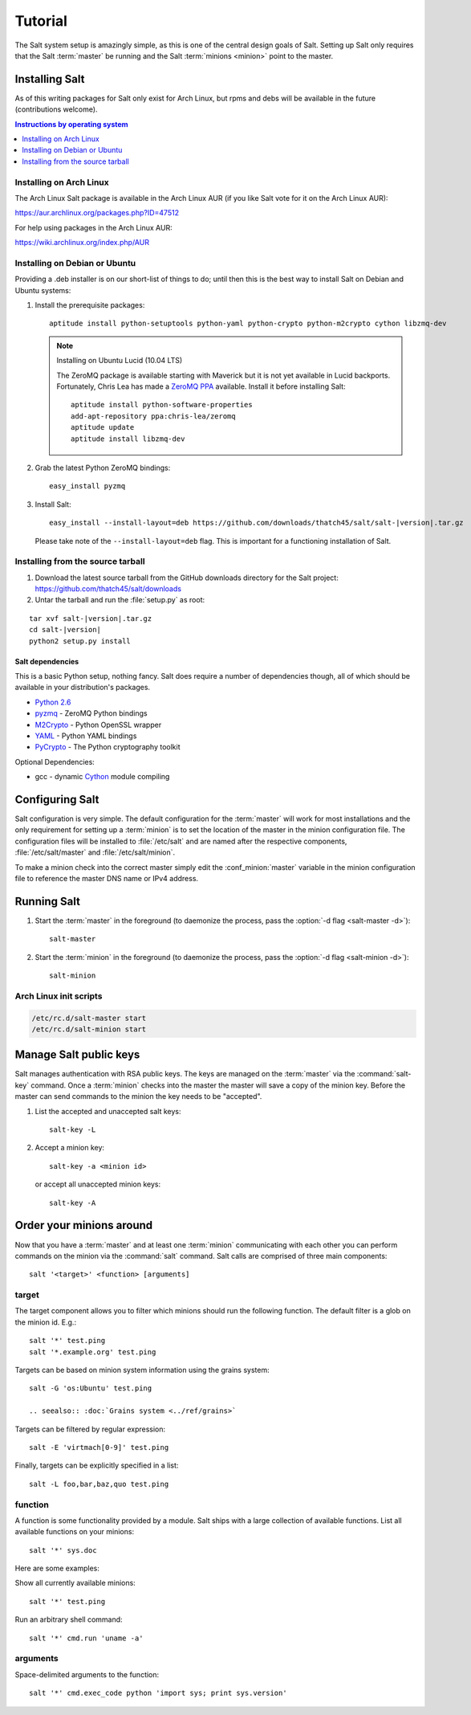 ========
Tutorial
========

The Salt system setup is amazingly simple, as this is one of the central design
goals of Salt. Setting up Salt only requires that the Salt :term:`master` be
running and the Salt :term:`minions <minion>` point to the master.

.. glossary::

    master
        The Salt master is the central server that all minions connect to. You
        run commands on the minions through the master and minions send data
        back to the master (unless otherwise redirected with a :doc:`returner
        <../ref/returners/index>`). It is started with the
        :command:`salt-master` program.

    minion
        Salt minions are the potentially hundreds or thousands of servers that
        you query and control from the master.

Installing Salt
===============

As of this writing packages for Salt only exist for Arch Linux, but rpms and
debs will be available in the future (contributions welcome).

.. contents:: Instructions by operating system
    :depth: 1
    :local:

Installing on Arch Linux
------------------------

The Arch Linux Salt package is available in the Arch Linux AUR (if you like
Salt vote for it on the Arch Linux AUR):

https://aur.archlinux.org/packages.php?ID=47512

For help using packages in the Arch Linux AUR:

https://wiki.archlinux.org/index.php/AUR

Installing on Debian or Ubuntu
------------------------------

Providing a .deb installer is on our short-list of things to do; until then
this is the best way to install Salt on Debian and Ubuntu systems:

1.  Install the prerequisite packages::

        aptitude install python-setuptools python-yaml python-crypto python-m2crypto cython libzmq-dev

    .. note:: Installing on Ubuntu Lucid (10.04 LTS)

        The ZeroMQ package is available starting with Maverick but it is not
        yet available in Lucid backports. Fortunately, Chris Lea has made a
        `ZeroMQ PPA`_ available. Install it before installing Salt::

            aptitude install python-software-properties
            add-apt-repository ppa:chris-lea/zeromq
            aptitude update
            aptitude install libzmq-dev

2.  Grab the latest Python ZeroMQ bindings::

        easy_install pyzmq

3.  Install Salt:

    .. parsed-literal::

        easy_install --install-layout=deb \https://github.com/downloads/thatch45/salt/salt-|version|.tar.gz

    Please take note of the ``--install-layout=deb`` flag. This is important
    for a functioning installation of Salt.

.. _`ZeroMQ PPA`: https://launchpad.net/~chris-lea/+archive/zeromq

Installing from the source tarball
----------------------------------

1.  Download the latest source tarball from the GitHub downloads directory for
    the Salt project: https://github.com/thatch45/salt/downloads

2.  Untar the tarball and run the :file:`setup.py` as root:

.. parsed-literal::

    tar xvf salt-|version|.tar.gz
    cd salt-|version|
    python2 setup.py install

Salt dependencies
`````````````````

This is a basic Python setup, nothing fancy. Salt does require a number of
dependencies though, all of which should be available in your distribution's
packages.

* `Python 2.6`_
* `pyzmq`_ - ZeroMQ Python bindings
* `M2Crypto`_ - Python OpenSSL wrapper
* `YAML`_ - Python YAML bindings
* `PyCrypto`_ - The Python cryptography toolkit

.. _`Python 2.6`: http://python.org/download/
.. _`pyzmq`: https://github.com/zeromq/pyzmq
.. _`M2Crypto`: http://chandlerproject.org/Projects/MeTooCrypto
.. _`YAML`: http://pyyaml.org/
.. _`PyCrypto`: http://www.dlitz.net/software/pycrypto/

Optional Dependencies:

* gcc - dynamic `Cython`_ module compiling

.. _`Cython`: http://cython.org/

Configuring Salt
================

Salt configuration is very simple. The default configuration for the
:term:`master` will work for most installations and the only requirement for
setting up a :term:`minion` is to set the location of the master in the minion
configuration file. The configuration files will be installed to
:file:`/etc/salt` and are named after the respective components,
:file:`/etc/salt/master` and :file:`/etc/salt/minion`.

To make a minion check into the correct master simply edit the
:conf_minion:`master` variable in the minion configuration file to reference
the master DNS name or IPv4 address.

.. seealso::

    For further information consult the :doc:`configuration guide
    <../ref/configuration/index>`.

Running Salt
============

1.  Start the :term:`master` in the foreground (to daemonize the process, pass
    the :option:`-d flag <salt-master -d>`)::

        salt-master

2.  Start the :term:`minion` in the foreground (to daemonize the process, pass
    the :option:`-d flag <salt-minion -d>`)::

        salt-minion

.. seealso:: :doc:`salt-master manpage <../ref/cli/salt-master>` and
    :doc:`salt-minion manpage <../ref/cli/salt-minion>`

Arch Linux init scripts
-----------------------

.. code-block:: bash

    /etc/rc.d/salt-master start
    /etc/rc.d/salt-minion start

Manage Salt public keys
=======================

Salt manages authentication with RSA public keys. The keys are managed on the
:term:`master` via the :command:`salt-key` command. Once a :term:`minion`
checks into the master the master will save a copy of the minion key. Before
the master can send commands to the minion the key needs to be "accepted".

1.  List the accepted and unaccepted salt keys::

        salt-key -L

2.  Accept a minion key::

        salt-key -a <minion id>

    or accept all unaccepted minion keys::

        salt-key -A

.. seealso:: :doc:`salt-key manpage <../ref/cli/salt-key>`

Order your minions around
=========================

Now that you have a :term:`master` and at least one :term:`minion`
communicating with each other you can perform commands on the minion via the
:command:`salt` command. Salt calls are comprised of three main components::

    salt '<target>' <function> [arguments]

.. seealso:: :doc:`salt manpage <../ref/cli/salt>`

target
------

The target component allows you to filter which minions should run the
following function. The default filter is a glob on the minion id. E.g.::

    salt '*' test.ping
    salt '*.example.org' test.ping

Targets can be based on minion system information using the grains system::

    salt -G 'os:Ubuntu' test.ping

    .. seealso:: :doc:`Grains system <../ref/grains>`

Targets can be filtered by regular expression::

    salt -E 'virtmach[0-9]' test.ping

Finally, targets can be explicitly specified in a list::

    salt -L foo,bar,baz,quo test.ping

function
--------

A function is some functionality provided by a module. Salt ships with a large
collection of available functions. List all available functions on your
minions::

    salt '*' sys.doc

Here are some examples:

Show all currently available minions::

    salt '*' test.ping

Run an arbitrary shell command::

    salt '*' cmd.run 'uname -a'

.. seealso:: :doc:`the full list of modules <../ref/modules/index>`

arguments
---------

Space-delimited arguments to the function::

    salt '*' cmd.exec_code python 'import sys; print sys.version'

